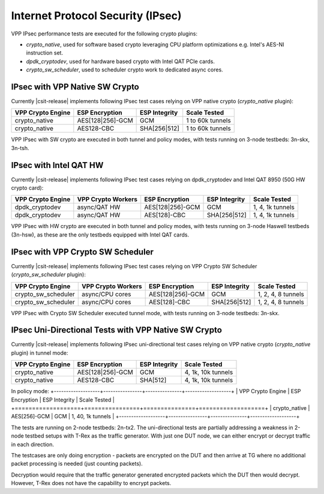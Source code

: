 Internet Protocol Security (IPsec)
----------------------------------

VPP IPsec performance tests are executed for the following crypto
plugins:

- `crypto_native`, used for software based crypto leveraging CPU
  platform optimizations e.g. Intel's AES-NI instruction set.
- `dpdk_cryptodev`, used for hardware based crypto with Intel QAT PCIe
  cards.
- `crypto_sw_scheduler`, used to scheduler crypto work to dedicated async
  cores.

IPsec with VPP Native SW Crypto
^^^^^^^^^^^^^^^^^^^^^^^^^^^^^^^

Currently |csit-release| implements following IPsec test cases relying
on VPP native crypto (`crypto_native` plugin):

+-------------------+------------------+----------------+------------------+
| VPP Crypto Engine | ESP Encryption   | ESP Integrity  | Scale Tested     |
+===================+==================+================+==================+
| crypto_native     | AES[128|256]-GCM | GCM            | 1 to 60k tunnels |
+-------------------+------------------+----------------+------------------+
| crypto_native     | AES128-CBC       | SHA[256|512]   | 1 to 60k tunnels |
+-------------------+------------------+----------------+------------------+

VPP IPsec with SW crypto are executed in both tunnel and policy modes,
with tests running on 3-node testbeds: 3n-skx, 3n-tsh.

IPsec with Intel QAT HW
^^^^^^^^^^^^^^^^^^^^^^^

Currently |csit-release| implements following IPsec test cases relying
on dpdk_cryptodev and Intel QAT 8950 (50G HW crypto card):

+-------------------+---------------------+------------------+----------------+------------------+
| VPP Crypto Engine | VPP Crypto Workers  | ESP Encryption   | ESP Integrity  | Scale Tested     |
+===================+=====================+==================+================+==================+
| dpdk_cryptodev    | async/QAT HW        | AES[128|256]-GCM | GCM            | 1, 4, 1k tunnels |
+-------------------+---------------------+------------------+----------------+------------------+
| dpdk_cryptodev    | async/QAT HW        | AES[128]-CBC     | SHA[256|512]   | 1, 4, 1k tunnels |
+-------------------+---------------------+------------------+----------------+------------------+

VPP IPsec with HW crypto are executed in both tunnel and policy modes,
with tests running on 3-node Haswell testbeds (3n-hsw), as these are the
only testbeds equipped with Intel QAT cards.

IPsec with VPP Crypto SW Scheduler
^^^^^^^^^^^^^^^^^^^^^^^^^^^^^^^^^^

Currently |csit-release| implements following IPsec test cases relying
on VPP Crypto SW Scheduler (`crypto_sw_scheduler` plugin):

+---------------------+---------------------+------------------+----------------+--------------------+
| VPP Crypto Engine   | VPP Crypto Workers  | ESP Encryption   | ESP Integrity  | Scale Tested       |
+=====================+=====================+==================+================+====================+
| crypto_sw_scheduler | async/CPU cores     | AES[128|256]-GCM | GCM            | 1, 2, 4, 8 tunnels |
+---------------------+---------------------+------------------+----------------+--------------------+
| crypto_sw_scheduler | async/CPU cores     | AES[128]-CBC     | SHA[256|512]   | 1, 2, 4, 8 tunnels |
+---------------------+---------------------+------------------+----------------+--------------------+

VPP IPsec with Crypto SW Scheduler executed tunnel mode,
with tests running on 3-node testbeds: 3n-skx.

IPsec Uni-Directional Tests with VPP Native SW Crypto
^^^^^^^^^^^^^^^^^^^^^^^^^^^^^^^^^^^^^^^^^^^^^^^^^^^^^

Currently |csit-release| implements following IPsec uni-directional test cases
relying on VPP native crypto (`crypto_native` plugin) in tunnel mode:

+-------------------+------------------+---------------+--------------------+
| VPP Crypto Engine | ESP Encryption   | ESP Integrity | Scale Tested       |
+===================+==================+===============+====================+
| crypto_native     | AES[128|256]-GCM | GCM           | 4, 1k, 10k tunnels |
+-------------------+------------------+---------------+--------------------+
| crypto_native     | AES128-CBC       | SHA[512]      | 4, 1k, 10k tunnels |
+-------------------+------------------+---------------+--------------------+

In policy mode:
+-------------------+----------------+---------------+-------------------+
| VPP Crypto Engine | ESP Encryption | ESP Integrity | Scale Tested      |
+===================+================+===============+===================+
| crypto_native     | AES[256]-GCM   | GCM           | 1, 40, 1k tunnels |
+-------------------+----------------+---------------+-------------------+

The tests are running on 2-node testbeds: 2n-tx2. The uni-directional tests
are partially addressing a weakness in 2-node testbed setups with T-Rex as
the traffic generator. With just one DUT node, we can either encrypt or decrypt
traffic in each direction.

The testcases are only doing encryption - packets are encrypted on the DUT and
then arrive at TG where no additional packet processing is needed (just
counting packets).

Decryption would require that the traffic generator generated encrypted packets
which the DUT then would decrypt. However, T-Rex does not have the capability
to encrypt packets.
